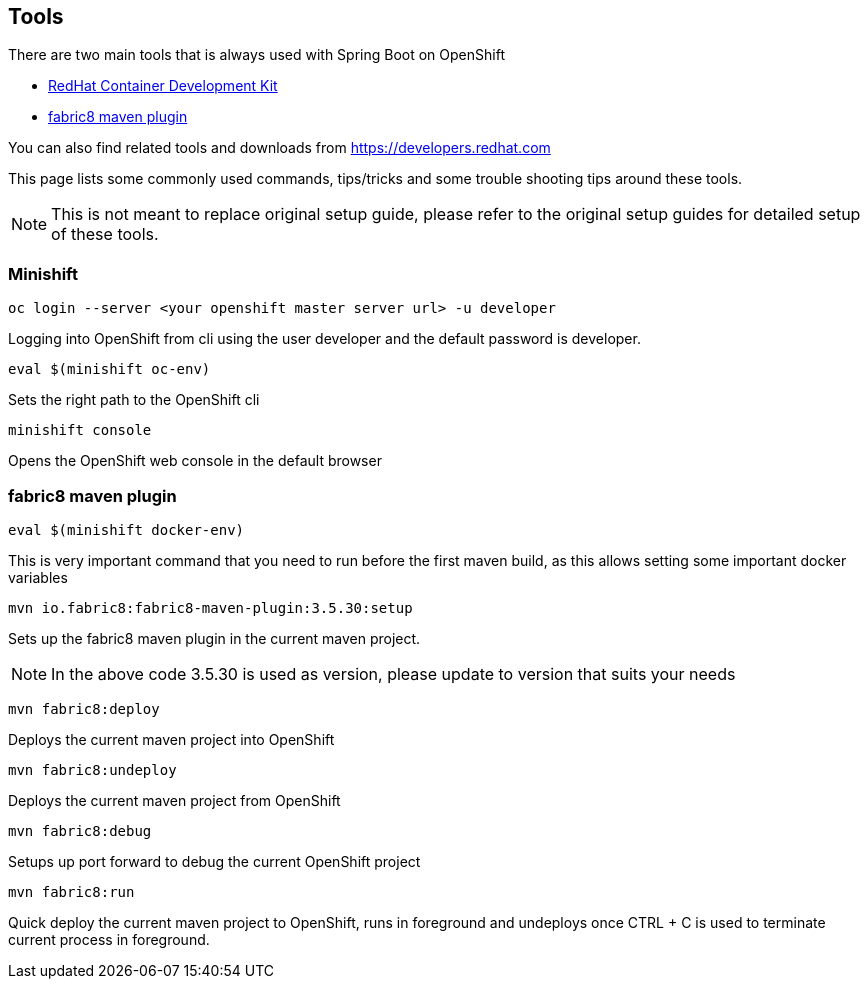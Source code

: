 [[res-tools]]
== Tools 

There are two main tools that is always used with Spring Boot on OpenShift

* https://developers.redhat.com/products/cdk/download/[RedHat Container Development Kit]
* https://maven.fabric8.io[fabric8 maven plugin]

You can also find related tools and downloads from https://developers.redhat.com

This page lists some commonly used commands, tips/tricks and some trouble shooting tips
around these tools.

[NOTE]
=====
This is not meant to replace original setup guide, please refer to the original setup guides
for detailed setup of these tools.
=====

=== Minishift

[source,sh]
----
oc login --server <your openshift master server url> -u developer 
----
Logging into OpenShift from cli using the user developer and the default password is developer.

[source,sh]
----
eval $(minishift oc-env)
----
Sets the right path to the OpenShift cli

[source,sh]
----
minishift console
----
Opens the OpenShift web console in the default browser

=== fabric8 maven plugin

[source,sh]
----
eval $(minishift docker-env)
----
This is very important command that you need to run before the first maven build, as this allows setting
some important docker variables

[source,sh]
----
mvn io.fabric8:fabric8-maven-plugin:3.5.30:setup
----
Sets up the fabric8 maven plugin in the current maven project.

NOTE: In the above code 3.5.30 is used as version, please update to version that suits your needs

[source,sh]
----
mvn fabric8:deploy
----
Deploys the current maven project into OpenShift

[source,sh]
----
mvn fabric8:undeploy
----
Deploys the current maven project from OpenShift

[source,sh]
----
mvn fabric8:debug
----
Setups up port forward to debug the current OpenShift project

[source,sh]
----
mvn fabric8:run
----
Quick deploy the current maven project to OpenShift, runs in foreground
and undeploys once CTRL + C is used to terminate current process in foreground.